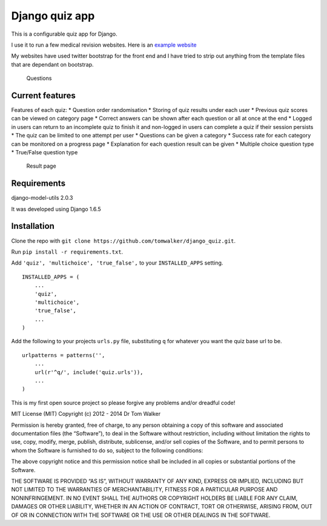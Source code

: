 Django quiz app
===============

This is a configurable quiz app for Django.

I use it to run a few medical revision websites. Here is an `example
website`_

My websites have used twitter bootstrap for the front end and I have
tried to strip out anything from the template files that are dependant
on bootstrap.

.. figure:: http://i.imgur.com/VRYx3OV.png
   :alt: Question picture hosted by Imgur

   Questions
Current features
----------------

Features of each quiz: \* Question order randomisation \* Storing of
quiz results under each user \* Previous quiz scores can be viewed on
category page \* Correct answers can be shown after each question or all
at once at the end \* Logged in users can return to an incomplete quiz
to finish it and non-logged in users can complete a quiz if their
session persists \* The quiz can be limited to one attempt per user \*
Questions can be given a category \* Success rate for each category can
be monitored on a progress page \* Explanation for each question result
can be given \* Multiple choice question type \* True/False question
type

.. figure:: http://i.imgur.com/UJtRZxo.png
   :alt: Result picture hosted by Imgur

   Result page
Requirements
------------

django-model-utils 2.0.3

It was developed using Django 1.6.5

Installation
------------

Clone the repo with
``git clone https://github.com/tomwalker/django_quiz.git``.

Run ``pip install -r requirements.txt``.

Add ``'quiz', 'multichoice', 'true_false',`` to your ``INSTALLED_APPS``
setting.

::

    INSTALLED_APPS = (
        ...
        'quiz',
        'multichoice',
        'true_false',
        ...
    )

Add the following to your projects ``urls.py`` file, substituting ``q``
for whatever you want the quiz base url to be.

::

    urlpatterns = patterns('',
        ...
        url(r'^q/', include('quiz.urls')),
        ...
    )

This is my first open source project so please forgive any problems
and/or dreadful code!

MIT License (MIT) Copyright (c) 2012 - 2014 Dr Tom Walker

Permission is hereby granted, free of charge, to any person obtaining a
copy of this software and associated documentation files (the
“Software”), to deal in the Software without restriction, including
without limitation the rights to use, copy, modify, merge, publish,
distribute, sublicense, and/or sell copies of the Software, and to
permit persons to whom the Software is furnished to do so, subject to
the following conditions:

The above copyright notice and this permission notice shall be included
in all copies or substantial portions of the Software.

THE SOFTWARE IS PROVIDED “AS IS”, WITHOUT WARRANTY OF ANY KIND, EXPRESS
OR IMPLIED, INCLUDING BUT NOT LIMITED TO THE WARRANTIES OF
MERCHANTABILITY, FITNESS FOR A PARTICULAR PURPOSE AND NONINFRINGEMENT.
IN NO EVENT SHALL THE AUTHORS OR COPYRIGHT HOLDERS BE LIABLE FOR ANY
CLAIM, DAMAGES OR OTHER LIABILITY, WHETHER IN AN ACTION OF CONTRACT,
TORT OR OTHERWISE, ARISING FROM, OUT OF OR IN CONNECTION WITH THE
SOFTWARE OR THE USE OR OTHER DEALINGS IN THE SOFTWARE.

.. _example website: http://www.revisemrcp.com/
